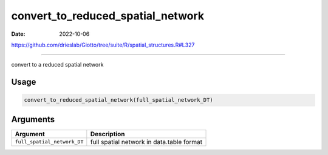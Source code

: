 ==================================
convert_to_reduced_spatial_network
==================================

:Date: 2022-10-06

https://github.com/drieslab/Giotto/tree/suite/R/spatial_structures.R#L327

===========

convert to a reduced spatial network

Usage
=====

.. code:: r

   convert_to_reduced_spatial_network(full_spatial_network_DT)

Arguments
=========

+-------------------------------+--------------------------------------+
| Argument                      | Description                          |
+===============================+======================================+
| ``full_spatial_network_DT``   | full spatial network in data.table   |
|                               | format                               |
+-------------------------------+--------------------------------------+
